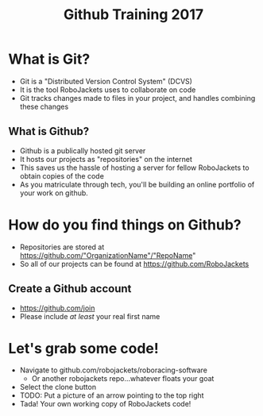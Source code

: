 #+TITLE: Github Training 2017
#+AUTHOR: Sahit Chintalapudi and Josh Ting 
#+EMAIL: schintalapudi@gatech.edu
#+REVEAL_THEME: black
#+REVEAL_TRANS: linear
#+REVEAL_SPEED: fast
#+REVEAL_PLUGINS: (notes pdf)
#+REVEAL_HLEVEL: 1
#+OPTIONS: toc:nil timestamp:nil reveal_control:t num:nil reveal_history:t tags:nil author:nil

* What is Git?
- Git is a "Distributed Version Control System" (DCVS)
- It is the tool RoboJackets uses to collaborate on code
- Git tracks changes made to files in your project, and handles combining
  these changes
** What is Github?
- Github is a publically hosted git server
- It hosts our projects as "repositories" on the internet
- This saves us the hassle of hosting a server for fellow RoboJackets to
  obtain copies of the code
- As you matriculate through tech, you'll be building an online portfolio of
  your work on github.
* How do you find things on Github?
- Repositories are stored at https://github.com/"OrganizationName"/"RepoName"
- So all of our projects can be found at https://github.com/RoboJackets
** Create a Github account
- [[https://github.com/join%0A][https://github.com/join]]
- Please include /at least/ your real first name
* Let's grab some code!
- Navigate to github.com/robojackets/roboracing-software
    - Or another robojackets repo...whatever floats your goat
- Select the clone button
- TODO: Put a picture of an arrow pointing to the top right
- Tada! Your own working copy of RoboJackets code!
